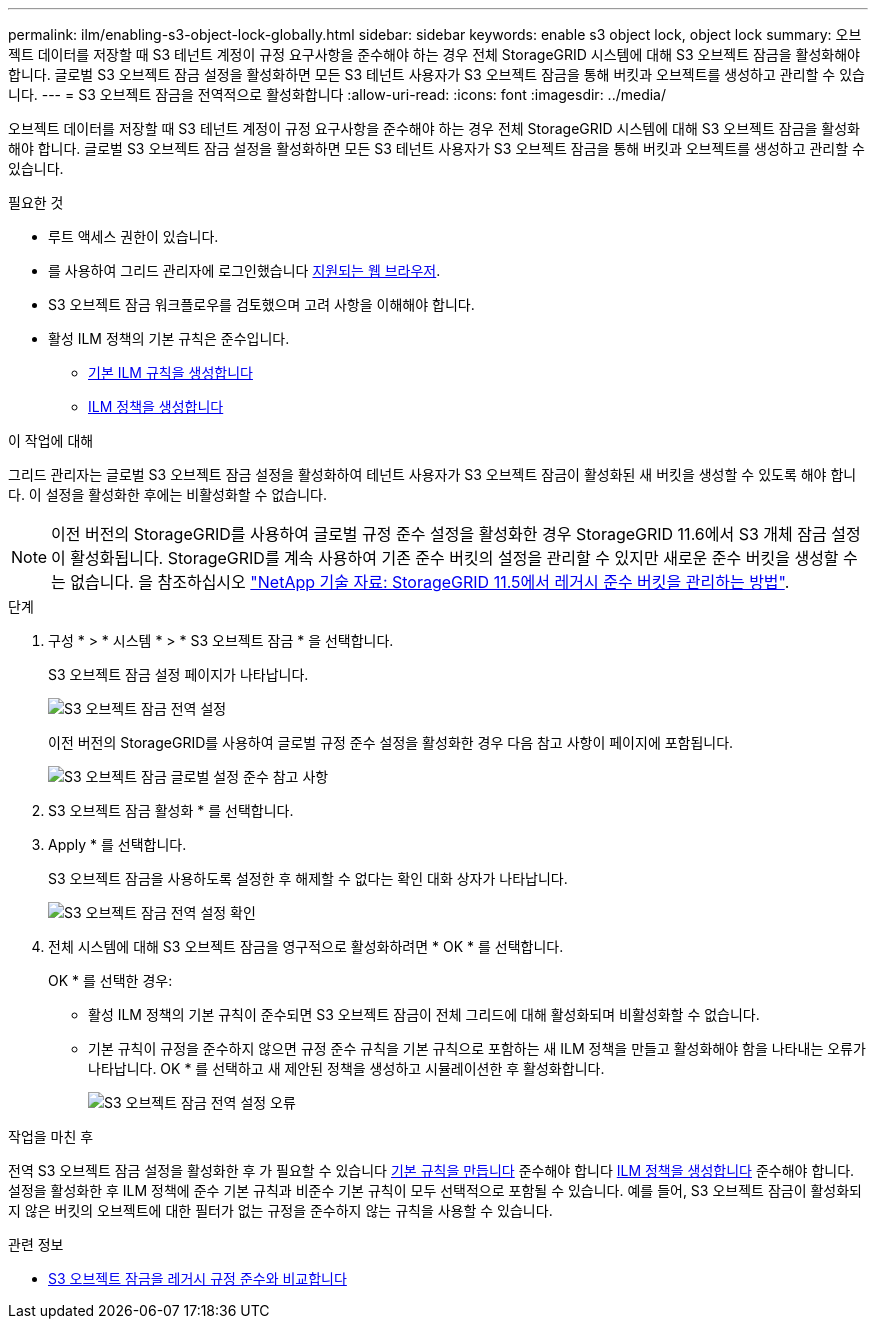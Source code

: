 ---
permalink: ilm/enabling-s3-object-lock-globally.html 
sidebar: sidebar 
keywords: enable s3 object lock, object lock 
summary: 오브젝트 데이터를 저장할 때 S3 테넌트 계정이 규정 요구사항을 준수해야 하는 경우 전체 StorageGRID 시스템에 대해 S3 오브젝트 잠금을 활성화해야 합니다. 글로벌 S3 오브젝트 잠금 설정을 활성화하면 모든 S3 테넌트 사용자가 S3 오브젝트 잠금을 통해 버킷과 오브젝트를 생성하고 관리할 수 있습니다. 
---
= S3 오브젝트 잠금을 전역적으로 활성화합니다
:allow-uri-read: 
:icons: font
:imagesdir: ../media/


[role="lead"]
오브젝트 데이터를 저장할 때 S3 테넌트 계정이 규정 요구사항을 준수해야 하는 경우 전체 StorageGRID 시스템에 대해 S3 오브젝트 잠금을 활성화해야 합니다. 글로벌 S3 오브젝트 잠금 설정을 활성화하면 모든 S3 테넌트 사용자가 S3 오브젝트 잠금을 통해 버킷과 오브젝트를 생성하고 관리할 수 있습니다.

.필요한 것
* 루트 액세스 권한이 있습니다.
* 를 사용하여 그리드 관리자에 로그인했습니다 xref:../admin/web-browser-requirements.adoc[지원되는 웹 브라우저].
* S3 오브젝트 잠금 워크플로우를 검토했으며 고려 사항을 이해해야 합니다.
* 활성 ILM 정책의 기본 규칙은 준수입니다.
+
** xref:creating-default-ilm-rule.adoc[기본 ILM 규칙을 생성합니다]
** xref:creating-ilm-policy.adoc[ILM 정책을 생성합니다]




.이 작업에 대해
그리드 관리자는 글로벌 S3 오브젝트 잠금 설정을 활성화하여 테넌트 사용자가 S3 오브젝트 잠금이 활성화된 새 버킷을 생성할 수 있도록 해야 합니다. 이 설정을 활성화한 후에는 비활성화할 수 없습니다.


NOTE: 이전 버전의 StorageGRID를 사용하여 글로벌 규정 준수 설정을 활성화한 경우 StorageGRID 11.6에서 S3 개체 잠금 설정이 활성화됩니다. StorageGRID를 계속 사용하여 기존 준수 버킷의 설정을 관리할 수 있지만 새로운 준수 버킷을 생성할 수는 없습니다. 을 참조하십시오 https://kb.netapp.com/Advice_and_Troubleshooting/Hybrid_Cloud_Infrastructure/StorageGRID/How_to_manage_legacy_Compliant_buckets_in_StorageGRID_11.5["NetApp 기술 자료: StorageGRID 11.5에서 레거시 준수 버킷을 관리하는 방법"^].

.단계
. 구성 * > * 시스템 * > * S3 오브젝트 잠금 * 을 선택합니다.
+
S3 오브젝트 잠금 설정 페이지가 나타납니다.

+
image::../media/s3_object_lock_global_setting.png[S3 오브젝트 잠금 전역 설정]

+
이전 버전의 StorageGRID를 사용하여 글로벌 규정 준수 설정을 활성화한 경우 다음 참고 사항이 페이지에 포함됩니다.

+
image::../media/s3_object_lock_global_setting_compliant_note.png[S3 오브젝트 잠금 글로벌 설정 준수 참고 사항]

. S3 오브젝트 잠금 활성화 * 를 선택합니다.
. Apply * 를 선택합니다.
+
S3 오브젝트 잠금을 사용하도록 설정한 후 해제할 수 없다는 확인 대화 상자가 나타납니다.

+
image::../media/s3_object_lock_global_setting_confirm.png[S3 오브젝트 잠금 전역 설정 확인]

. 전체 시스템에 대해 S3 오브젝트 잠금을 영구적으로 활성화하려면 * OK * 를 선택합니다.
+
OK * 를 선택한 경우:

+
** 활성 ILM 정책의 기본 규칙이 준수되면 S3 오브젝트 잠금이 전체 그리드에 대해 활성화되며 비활성화할 수 없습니다.
** 기본 규칙이 규정을 준수하지 않으면 규정 준수 규칙을 기본 규칙으로 포함하는 새 ILM 정책을 만들고 활성화해야 함을 나타내는 오류가 나타납니다. OK * 를 선택하고 새 제안된 정책을 생성하고 시뮬레이션한 후 활성화합니다.
+
image::../media/s3_object_lock_global_setting_error.gif[S3 오브젝트 잠금 전역 설정 오류]





.작업을 마친 후
전역 S3 오브젝트 잠금 설정을 활성화한 후 가 필요할 수 있습니다 xref:../ilm/creating-default-ilm-rule.adoc[기본 규칙을 만듭니다] 준수해야 합니다 xref:creating-ilm-policy-after-s3-object-lock-is-enabled.adoc[ILM 정책을 생성합니다] 준수해야 합니다. 설정을 활성화한 후 ILM 정책에 준수 기본 규칙과 비준수 기본 규칙이 모두 선택적으로 포함될 수 있습니다. 예를 들어, S3 오브젝트 잠금이 활성화되지 않은 버킷의 오브젝트에 대한 필터가 없는 규정을 준수하지 않는 규칙을 사용할 수 있습니다.

.관련 정보
* xref:managing-objects-with-s3-object-lock.adoc#comparing-s3-object-lock-to-legacy-compliance[S3 오브젝트 잠금을 레거시 규정 준수와 비교합니다]

